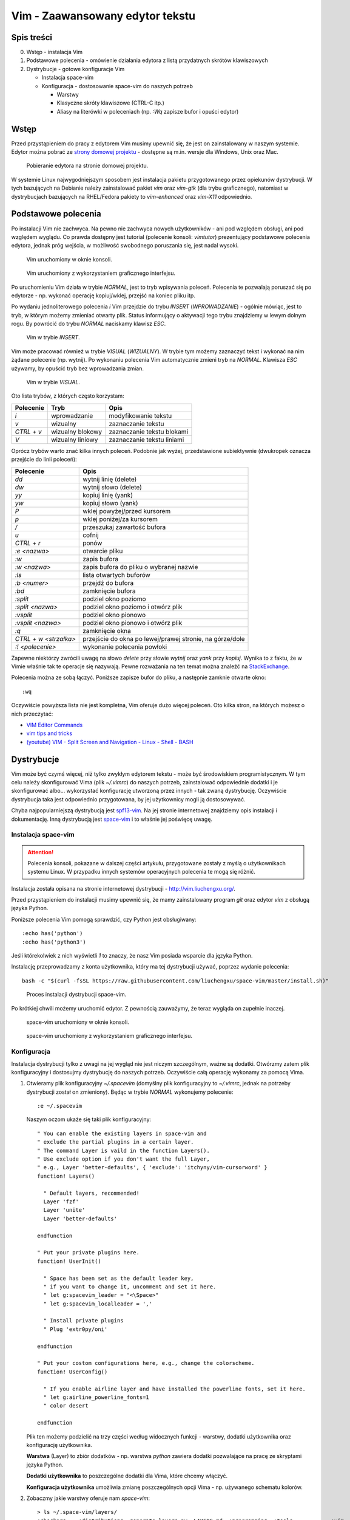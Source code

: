 ﻿Vim - Zaawansowany edytor tekstu
================================


Spis treści
-----------

0. Wstęp - instalacja Vim
1. Podstawowe polecenia - omówienie działania edytora z listą przydatnych skrótów klawiszowych
2. Dystrybucje - gotowe konfiguracje Vim

   * Instalacja space-vim
   * Konfiguracja - dostosowanie space-vim do naszych potrzeb

     * Warstwy
     * Klasyczne skróty klawiszowe (CTRL-C itp.)
     * Aliasy na literówki w poleceniach (np. `:Wq` zapisze bufor i opuści edytor)


Wstęp
-----

Przed przystąpieniem do pracy z edytorem Vim musimy upewnić się, że jest on zainstalowany w naszym systemie. Edytor można pobrać ze `strony domowej projektu <http://www.vim.org/download.php>`__ - dostępne są m.in. wersje dla Windows, Unix oraz Mac.

.. figure:: /images/artykuly/linux/vim-download.png

            Pobieranie edytora na stronie domowej projektu.

W systemie Linux najwygodniejszym sposobem jest instalacja pakietu przygotowanego przez opiekunów dystrybucji. W tych bazujących na Debianie należy zainstalować pakiet `vim` oraz `vim-gtk` (dla trybu graficznego), natomiast w dystrybucjach bazujących na RHEL/Fedora pakiety to `vim-enhanced` oraz `vim-X11` odpowiednio.


Podstawowe polecenia
--------------------

Po instalacji Vim nie zachwyca. Na pewno nie zachwyca nowych użytkowników - ani pod względem obsługi, ani pod względem wyglądu. Co prawda dostępny jest tutorial (polecenie konsoli: `vimtutor`) prezentujący podstawowe polecenia edytora, jednak próg wejścia, w możliwość swobodnego poruszania się, jest nadal wysoki.

.. figure:: /images/artykuly/linux/vim-konsola.png

            Vim uruchomiony w oknie konsoli.

.. figure:: /images/artykuly/linux/vim-gtk.png

            Vim uruchomiony z wykorzystaniem graficznego interfejsu.

Po uruchomieniu Vim działa w trybie `NORMAL`, jest to tryb wpisywania poleceń. Polecenia te pozwalają poruszać się po edytorze - np. wykonać operację kopiuj/wklej, przejść na koniec pliku itp.

Po wydaniu jednoliterowego polecenia `i` Vim przejdzie do trybu `INSERT` (`WPROWADZANIE`) - ogólnie mówiąc, jest to tryb, w którym możemy zmieniać otwarty plik. Status informujący o aktywacji tego trybu znajdziemy w lewym dolnym rogu. By powrócić do trybu `NORMAL` naciskamy klawisz `ESC`.

.. figure:: /images/artykuly/linux//vim-insert.png

            Vim w trybie `INSERT`.

Vim może pracować również w trybie `VISUAL` (`WIZUALNY`). W trybie tym możemy zaznaczyć tekst i wykonać na nim żądane polecenie (np. wytnij). Po wykonaniu polecenia Vim automatycznie zmieni tryb na `NORMAL`. Klawisza `ESC` używamy, by opuścić tryb bez wprowadzania zmian.

.. figure:: /images/artykuly/linux//vim-visual.png

            Vim w trybie `VISUAL`.

Oto lista trybów, z których często korzystam:

+------------+------------------+----------------------------+
| Polecenie  | Tryb             | Opis                       |
+============+==================+============================+
| `i`        | wprowadzanie     | modyfikowanie tekstu       |
+------------+------------------+----------------------------+
| `v`        | wizualny         | zaznaczanie tekstu         |
+------------+------------------+----------------------------+
| `CTRL + v` | wizualny blokowy | zaznaczanie tekstu blokami |
+------------+------------------+----------------------------+
| `V`        | wizualny liniowy | zaznaczanie tekstu liniami |
+------------+------------------+----------------------------+

Oprócz trybów warto znać kilka innych poleceń. Podobnie jak wyżej, przedstawione subiektywnie (dwukropek oznacza przejście do linii poleceń):

+-----------------------+----------------------------------------------------------+
| Polecenie             | Opis                                                     |
+=======================+==========================================================+
| `dd`                  | wytnij linię (delete)                                    |
+-----------------------+----------------------------------------------------------+
| `dw`                  | wytnij słowo (delete)                                    |
+-----------------------+----------------------------------------------------------+
| `yy`                  | kopiuj linię (yank)                                      |
+-----------------------+----------------------------------------------------------+
| `yw`                  | kopiuj słowo (yank)                                      |
+-----------------------+----------------------------------------------------------+
| `P`                   | wklej powyżej/przed kursorem                             |
+-----------------------+----------------------------------------------------------+
| `p`                   | wklej poniżej/za kursorem                                |
+-----------------------+----------------------------------------------------------+
| `/`                   | przeszukaj zawartość bufora                              |
+-----------------------+----------------------------------------------------------+
| `u`                   | cofnij                                                   |
+-----------------------+----------------------------------------------------------+
| `CTRL + r`            | ponów                                                    |
+-----------------------+----------------------------------------------------------+
| `:e <nazwa>`          | otwarcie pliku                                           |
+-----------------------+----------------------------------------------------------+
| `:w`                  | zapis bufora                                             |
+-----------------------+----------------------------------------------------------+
| `:w <nazwa>`          | zapis bufora do pliku o wybranej nazwie                  |
+-----------------------+----------------------------------------------------------+
| `:ls`                 | lista otwartych buforów                                  |
+-----------------------+----------------------------------------------------------+
| `:b <numer>`          | przejdź do bufora                                        |
+-----------------------+----------------------------------------------------------+
| `:bd`                 | zamknięcie bufora                                        |
+-----------------------+----------------------------------------------------------+
| `:split`              | podziel okno poziomo                                     |
+-----------------------+----------------------------------------------------------+
| `:split <nazwa>`      | podziel okno poziomo i otwórz plik                       |
+-----------------------+----------------------------------------------------------+
| `:vsplit`             | podziel okno pionowo                                     |
+-----------------------+----------------------------------------------------------+
| `:vsplit <nazwa>`     | podziel okno pionowo i otwórz plik                       |
+-----------------------+----------------------------------------------------------+
| `:q`                  | zamknięcie okna                                          |
+-----------------------+----------------------------------------------------------+
| `CTRL + w <strzałka>` | przejście do okna po lewej/prawej stronie, na górze/dole |
+-----------------------+----------------------------------------------------------+
| `:! <polecenie>`      | wykonanie polecenia powłoki                              |
+-----------------------+----------------------------------------------------------+

Zapewne niektórzy zwrócili uwagę na słowo *delete* przy słowie *wytnij* oraz *yank* przy *kopiuj*. Wynika to z faktu, że w Vimie właśnie tak te operacje się nazywają. Pewne rozważania na ten temat można znaleźć na `StackExchange <https://ell.stackexchange.com/questions/14632/why-does-yank-in-vim-mean-copy>`__.

Polecenia można ze sobą łączyć. Poniższe zapisze bufor do pliku, a następnie zamknie otwarte okno::

  :wq

Oczywiście powyższa lista nie jest kompletna, Vim oferuje dużo więcej poleceń. Oto kilka stron, na których możesz o nich przeczytać:

* `VIM Editor Commands <http://www.radford.edu/~mhtay/CPSC120/VIM_Editor_Commands.htm>`__
* `vim tips and tricks <https://www.cs.oberlin.edu/~kuperman/help/vim/home.html>`__
* `(youtube) VIM - Split Screen and Navigation - Linux - Shell - BASH <https://www.youtube.com/watch?v=sHGiC6Fp800>`__


Dystrybucje
-----------

Vim może być czymś więcej, niż tylko zwykłym edytorem tekstu - może być środowiskiem programistycznym. W tym celu należy skonfigurować Vima (plik `~/.vimrc`) do naszych potrzeb, zainstalować odpowiednie dodatki i je skonfigurować albo... wykorzystać konfigurację utworzoną przez innych - tak zwaną dystrybucję. Oczywiście dystrybucja taka jest odpowiednio przygotowana, by jej użytkownicy mogli ją dostosowywać.

Chyba najpopularniejszą dystrybucją jest `spf13-vim <http://vim.spf13.com/>`__. Na jej stronie internetowej znajdziemy opis instalacji i dokumentację. Inną dystrybucją jest `space-vim <http://vim.liuchengxu.org/>`__ i to właśnie jej poświęcę uwagę.

Instalacja space-vim
^^^^^^^^^^^^^^^^^^^^

.. attention::
   Polecenia konsoli, pokazane w dalszej części artykułu, przygotowane zostały z myślą o użytkownikach systemu Linux. W przypadku innych systemów operacyjnych polecenia te mogą się różnić.

Instalacja została opisana na stronie internetowej dystrybucji - http://vim.liuchengxu.org/.

Przed przystąpieniem do instalacji musimy upewnić się, że mamy zainstalowany program `git` oraz edytor `vim` z obsługą języka Python.

Poniższe polecenia Vim pomogą sprawdzić, czy Python jest obsługiwany::

  :echo has('python')
  :echo has('python3')

Jeśli którekolwiek z nich wyświetli `1` to znaczy, że nasz Vim posiada wsparcie dla języka Python.

Instalację przeprowadzamy z konta użytkownika, który ma tej dystrybucji używać, poprzez wydanie polecenia::

  bash -c "$(curl -fsSL https://raw.githubusercontent.com/liuchengxu/space-vim/master/install.sh)"

.. figure:: /images/artykuly/linux//vim-space-vim-instalacja.png

            Proces instalacji dystrybucji space-vim.

Po krótkiej chwili możemy uruchomić edytor. Z pewnością zauważymy, że teraz wygląda on zupełnie inaczej.

.. figure:: /images/artykuly/linux//vim-space-vim-konsola.png

            space-vim uruchomiony w oknie konsoli.

.. figure:: /images/artykuly/linux//vim-space-vim-gtk.png

            space-vim uruchomiony z wykorzystaniem graficznego interfejsu.

Konfiguracja
^^^^^^^^^^^^

Instalacja dystrybucji tylko z uwagi na jej wygląd nie jest niczym szczególnym, ważne są dodatki. Otwórzmy zatem plik konfiguracyjny i dostosujmy dystrybucję do naszych potrzeb. Oczywiście całą operację wykonamy za pomocą Vima.

1. Otwieramy plik konfiguracyjny `~/.spacevim` (domyślny plik konfiguracyjny to `~/.vimrc`, jednak na potrzeby dystrybucji został on zmieniony). Będąc w trybie `NORMAL` wykonujemy polecenie::

     :e ~/.spacevim

   Naszym oczom ukaże się taki plik konfiguracyjny::


     " You can enable the existing layers in space-vim and
     " exclude the partial plugins in a certain layer.
     " The command Layer is vaild in the function Layers().
     " Use exclude option if you don't want the full Layer,
     " e.g., Layer 'better-defaults', { 'exclude': 'itchyny/vim-cursorword' }
     function! Layers()

       " Default layers, recommended!
       Layer 'fzf'
       Layer 'unite'
       Layer 'better-defaults'

     endfunction

     " Put your private plugins here.
     function! UserInit()

       " Space has been set as the default leader key,
       " if you want to change it, uncomment and set it here.
       " let g:spacevim_leader = "<\Space>"
       " let g:spacevim_localleader = ','

       " Install private plugins
       " Plug 'extr0py/oni'

     endfunction

     " Put your costom configurations here, e.g., change the colorscheme.
     function! UserConfig()

       " If you enable airline layer and have installed the powerline fonts, set it here.
       " let g:airline_powerline_fonts=1
       " color desert

     endfunction

   Plik ten możemy podzielić na trzy części według widocznych funkcji - warstwy, dodatki użytkownika oraz konfigurację użytkownika.

   **Warstwa** (Layer) to zbiór dodatków - np. warstwa `python` zawiera dodatki pozwalające na pracę ze skryptami języka Python.

   **Dodatki użytkownika** to poszczególne dodatki dla Vima, które chcemy włączyć.

   **Konfiguracja użytkownika** umożliwia zmianę poszczególnych opcji Vima - np. używanego schematu kolorów.

2. Zobaczmy jakie warstwy oferuje nam `space-vim`::

     > ls ~/.space-vim/layers/
     +checkers    +distributions  generate_layers.py  LAYERS.md  +programming  +tools            +vim
     +completion  +fun            +lang               +misc      +themes       +version-control

   Po sprawdzeniu katalogu dystrybucji widać, że zostały one podzielone ze względu na ich role. Jako programista jestem zainteresowany językami C, C++ oraz Python::

     > ls  ~/.space-vim/layers/+lang/
     c-c++   elm     go        html  javascript  markdown  scala       vue
     elixir  erlang  graphviz  java  latex       python    typescript

   Sprawdźmy jakie dodatki zostaną zainstalowane z warstwą `python`::

     > cat  ~/.space-vim/layers/+lang/python/packages.vim
     MP 'tmhedberg/SimpylFold',    { 'for': 'python' }
     MP 'python-mode/python-mode', { 'for': 'python' }


   Proponuję rozejrzeć się chwilę po dostępnych warstwach.

3. W celu włączenia nowych warstw musimy wyedytować funkcję `Layers`. W moim przypadku włączone zostały warstwy: `c-c++`, `python` oraz `git`::

     function! Layers()

       " Default layers, recommended!
       Layer 'fzf'
       Layer 'unite'
       Layer 'better-defaults'

       Layer 'c-c++'
       Layer 'python'

       Layer 'git'

     endfunction

   Po zmianie funkcji `Layers` należy ponownie uruchomić edytor, aby nowe dodatki zostały zainstalowane.

4. Wiele osób narzeka na konieczność używania dziwnych poleceń w Vimie. Zainstalujmy dodatek `novim-mode`, który doda obsługę *klasycznych* skrótów klawiszowych (ich dokumentacja znajduje się `tutaj <https://github.com/tombh/novim-mode>`__).

   W tym celu należy wyedytować funkcję `UserInit`::

     function! UserInit()

       " Space has been set as the default leader key,
       " if you want to change it, uncomment and set it here.
       " let g:spacevim_leader = "<\Space>"
       " let g:spacevim_localleader = ','

       " Install private plugins
       " Plug 'extr0py/oni'

       Plug 'tombh/novim-mode'

     endfunction

   Oczywiście po tej zmianie ponownie uruchamiamy edytor i cieszymy się standardowymi skrótami klawiszowymi. Jestem dość sceptycznie nastawiony do tego dodatku, ale może komuś przypadnie do gustu. Przedstawiam go bardziej jako ciekawostkę.

   Jedna ważna uwaga: `ALT + ;` oraz `ALT + c` sprawi, że otworzy się wiersz poleceń Vim. Ten skrót może się przydać, gdy wpadniemy w tarapaty.

5. Na koniec możemy zmienić konfigurację Vima. Ustawmy inny schemat kolorów oraz *pożyczmy* od `spf13-vim` konfigurację odpowiedzialną za utworzenie aliasów do typowych błędów w poleceniach::

     " Put your costom configurations here, e.g., change the colorscheme.
     function! UserConfig()

       " If you enable airline layer and have installed the powerline fonts, set it here.
       " let g:airline_powerline_fonts=1
       color desert

       " Fix common typos like :W, :Q, etc
       command! -bang -nargs=* -complete=file E e<bang> <args>
       command! -bang -nargs=* -complete=file W w<bang> <args>
       command! -bang -nargs=* -complete=file Wq wq<bang> <args>
       command! -bang -nargs=* -complete=file WQ wq<bang> <args>
       command! -bang Wa wa<bang>
       command! -bang WA wa<bang>
       command! -bang Q q<bang>
       command! -bang QA qa<bang>
       command! -bang Qa qa<bang>

     endfunction

